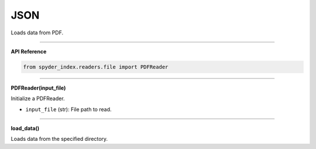 JSON
============================================

Loads data from PDF.

_____

| **API Reference**

.. code-block:: python

    from spyder_index.readers.file import PDFReader

_____

| **PDFReader(input_file)**

Initialize a PDFReader.

- ``input_file`` (str): File path to read.

_____

| **load_data()**

Loads data from the specified directory.